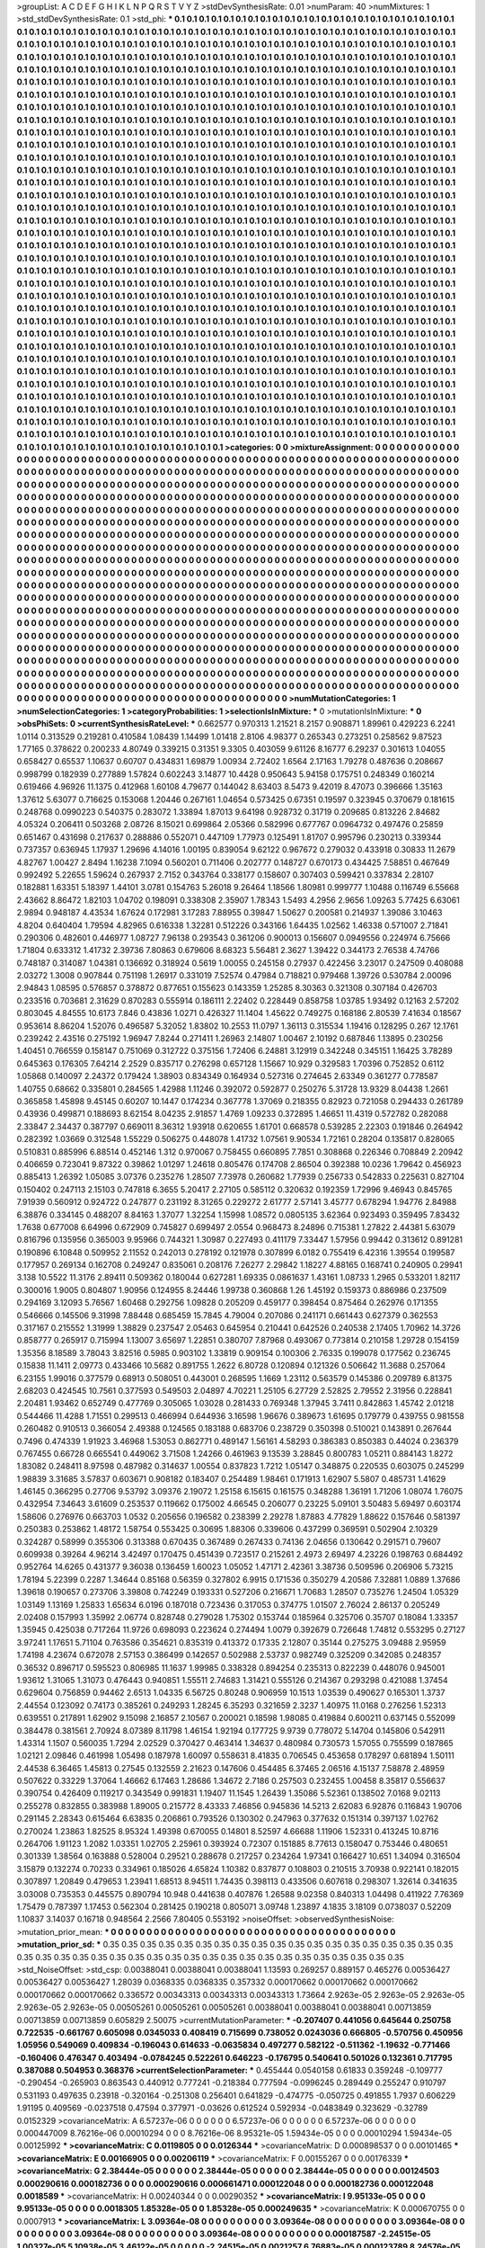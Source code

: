 >groupList:
A C D E F G H I K L
N P Q R S T V Y Z 
>stdDevSynthesisRate:
0.01 
>numParam:
40
>numMixtures:
1
>std_stdDevSynthesisRate:
0.1
>std_phi:
***
0.1 0.1 0.1 0.1 0.1 0.1 0.1 0.1 0.1 0.1
0.1 0.1 0.1 0.1 0.1 0.1 0.1 0.1 0.1 0.1
0.1 0.1 0.1 0.1 0.1 0.1 0.1 0.1 0.1 0.1
0.1 0.1 0.1 0.1 0.1 0.1 0.1 0.1 0.1 0.1
0.1 0.1 0.1 0.1 0.1 0.1 0.1 0.1 0.1 0.1
0.1 0.1 0.1 0.1 0.1 0.1 0.1 0.1 0.1 0.1
0.1 0.1 0.1 0.1 0.1 0.1 0.1 0.1 0.1 0.1
0.1 0.1 0.1 0.1 0.1 0.1 0.1 0.1 0.1 0.1
0.1 0.1 0.1 0.1 0.1 0.1 0.1 0.1 0.1 0.1
0.1 0.1 0.1 0.1 0.1 0.1 0.1 0.1 0.1 0.1
0.1 0.1 0.1 0.1 0.1 0.1 0.1 0.1 0.1 0.1
0.1 0.1 0.1 0.1 0.1 0.1 0.1 0.1 0.1 0.1
0.1 0.1 0.1 0.1 0.1 0.1 0.1 0.1 0.1 0.1
0.1 0.1 0.1 0.1 0.1 0.1 0.1 0.1 0.1 0.1
0.1 0.1 0.1 0.1 0.1 0.1 0.1 0.1 0.1 0.1
0.1 0.1 0.1 0.1 0.1 0.1 0.1 0.1 0.1 0.1
0.1 0.1 0.1 0.1 0.1 0.1 0.1 0.1 0.1 0.1
0.1 0.1 0.1 0.1 0.1 0.1 0.1 0.1 0.1 0.1
0.1 0.1 0.1 0.1 0.1 0.1 0.1 0.1 0.1 0.1
0.1 0.1 0.1 0.1 0.1 0.1 0.1 0.1 0.1 0.1
0.1 0.1 0.1 0.1 0.1 0.1 0.1 0.1 0.1 0.1
0.1 0.1 0.1 0.1 0.1 0.1 0.1 0.1 0.1 0.1
0.1 0.1 0.1 0.1 0.1 0.1 0.1 0.1 0.1 0.1
0.1 0.1 0.1 0.1 0.1 0.1 0.1 0.1 0.1 0.1
0.1 0.1 0.1 0.1 0.1 0.1 0.1 0.1 0.1 0.1
0.1 0.1 0.1 0.1 0.1 0.1 0.1 0.1 0.1 0.1
0.1 0.1 0.1 0.1 0.1 0.1 0.1 0.1 0.1 0.1
0.1 0.1 0.1 0.1 0.1 0.1 0.1 0.1 0.1 0.1
0.1 0.1 0.1 0.1 0.1 0.1 0.1 0.1 0.1 0.1
0.1 0.1 0.1 0.1 0.1 0.1 0.1 0.1 0.1 0.1
0.1 0.1 0.1 0.1 0.1 0.1 0.1 0.1 0.1 0.1
0.1 0.1 0.1 0.1 0.1 0.1 0.1 0.1 0.1 0.1
0.1 0.1 0.1 0.1 0.1 0.1 0.1 0.1 0.1 0.1
0.1 0.1 0.1 0.1 0.1 0.1 0.1 0.1 0.1 0.1
0.1 0.1 0.1 0.1 0.1 0.1 0.1 0.1 0.1 0.1
0.1 0.1 0.1 0.1 0.1 0.1 0.1 0.1 0.1 0.1
0.1 0.1 0.1 0.1 0.1 0.1 0.1 0.1 0.1 0.1
0.1 0.1 0.1 0.1 0.1 0.1 0.1 0.1 0.1 0.1
0.1 0.1 0.1 0.1 0.1 0.1 0.1 0.1 0.1 0.1
0.1 0.1 0.1 0.1 0.1 0.1 0.1 0.1 0.1 0.1
0.1 0.1 0.1 0.1 0.1 0.1 0.1 0.1 0.1 0.1
0.1 0.1 0.1 0.1 0.1 0.1 0.1 0.1 0.1 0.1
0.1 0.1 0.1 0.1 0.1 0.1 0.1 0.1 0.1 0.1
0.1 0.1 0.1 0.1 0.1 0.1 0.1 0.1 0.1 0.1
0.1 0.1 0.1 0.1 0.1 0.1 0.1 0.1 0.1 0.1
0.1 0.1 0.1 0.1 0.1 0.1 0.1 0.1 0.1 0.1
0.1 0.1 0.1 0.1 0.1 0.1 0.1 0.1 0.1 0.1
0.1 0.1 0.1 0.1 0.1 0.1 0.1 0.1 0.1 0.1
0.1 0.1 0.1 0.1 0.1 0.1 0.1 0.1 0.1 0.1
0.1 0.1 0.1 0.1 0.1 0.1 0.1 0.1 0.1 0.1
0.1 0.1 0.1 0.1 0.1 0.1 0.1 0.1 0.1 0.1
0.1 0.1 0.1 0.1 0.1 0.1 0.1 0.1 0.1 0.1
0.1 0.1 0.1 0.1 0.1 0.1 0.1 0.1 0.1 0.1
0.1 0.1 0.1 0.1 0.1 0.1 0.1 0.1 0.1 0.1
0.1 0.1 0.1 0.1 0.1 0.1 0.1 0.1 0.1 0.1
0.1 0.1 0.1 0.1 0.1 0.1 0.1 0.1 0.1 0.1
0.1 0.1 0.1 0.1 0.1 0.1 0.1 0.1 0.1 0.1
0.1 0.1 0.1 0.1 0.1 0.1 0.1 0.1 0.1 0.1
0.1 0.1 0.1 0.1 0.1 0.1 0.1 0.1 0.1 0.1
0.1 0.1 0.1 0.1 0.1 0.1 0.1 0.1 0.1 0.1
0.1 0.1 0.1 0.1 0.1 0.1 0.1 0.1 0.1 0.1
0.1 0.1 0.1 0.1 0.1 0.1 0.1 0.1 0.1 0.1
0.1 0.1 0.1 0.1 0.1 0.1 0.1 0.1 0.1 0.1
0.1 0.1 0.1 0.1 0.1 0.1 0.1 0.1 0.1 0.1
0.1 0.1 0.1 0.1 0.1 0.1 0.1 0.1 0.1 0.1
0.1 0.1 0.1 0.1 0.1 0.1 0.1 0.1 0.1 0.1
0.1 0.1 0.1 0.1 0.1 0.1 0.1 0.1 0.1 0.1
0.1 0.1 0.1 0.1 0.1 0.1 0.1 0.1 0.1 0.1
0.1 0.1 0.1 0.1 0.1 0.1 0.1 0.1 0.1 0.1
0.1 0.1 0.1 0.1 0.1 0.1 0.1 0.1 0.1 0.1
0.1 0.1 0.1 0.1 0.1 0.1 0.1 0.1 0.1 0.1
0.1 0.1 0.1 0.1 0.1 0.1 0.1 0.1 0.1 0.1
0.1 0.1 0.1 0.1 0.1 0.1 0.1 0.1 0.1 0.1
0.1 0.1 0.1 0.1 0.1 0.1 0.1 0.1 0.1 0.1
0.1 0.1 0.1 0.1 0.1 0.1 0.1 0.1 0.1 0.1
0.1 0.1 0.1 0.1 0.1 0.1 0.1 0.1 0.1 0.1
0.1 0.1 0.1 0.1 0.1 0.1 0.1 0.1 0.1 0.1
0.1 0.1 0.1 0.1 0.1 0.1 0.1 0.1 0.1 0.1
0.1 0.1 0.1 0.1 0.1 0.1 0.1 0.1 0.1 0.1
0.1 0.1 0.1 0.1 0.1 0.1 0.1 0.1 0.1 0.1
0.1 0.1 0.1 0.1 0.1 0.1 0.1 0.1 0.1 0.1
0.1 0.1 0.1 0.1 0.1 0.1 0.1 0.1 0.1 0.1
0.1 0.1 0.1 0.1 0.1 0.1 0.1 0.1 0.1 0.1
0.1 0.1 0.1 0.1 0.1 0.1 0.1 0.1 0.1 0.1
0.1 0.1 0.1 0.1 0.1 0.1 0.1 0.1 0.1 0.1
0.1 0.1 0.1 0.1 0.1 0.1 0.1 0.1 0.1 0.1
0.1 0.1 0.1 0.1 0.1 0.1 0.1 0.1 0.1 0.1
0.1 0.1 0.1 0.1 0.1 0.1 0.1 0.1 0.1 0.1
0.1 0.1 0.1 0.1 0.1 0.1 0.1 0.1 0.1 0.1
0.1 0.1 0.1 0.1 0.1 0.1 0.1 0.1 0.1 0.1
0.1 0.1 0.1 0.1 0.1 0.1 0.1 0.1 0.1 0.1
0.1 0.1 0.1 0.1 0.1 0.1 0.1 0.1 0.1 0.1
0.1 0.1 0.1 0.1 0.1 0.1 0.1 0.1 0.1 0.1
0.1 0.1 0.1 0.1 0.1 0.1 0.1 0.1 0.1 0.1
0.1 0.1 0.1 0.1 0.1 0.1 0.1 0.1 0.1 0.1
0.1 0.1 0.1 0.1 0.1 0.1 0.1 0.1 0.1 0.1
0.1 0.1 0.1 0.1 0.1 0.1 0.1 0.1 0.1 0.1
0.1 0.1 0.1 0.1 0.1 0.1 0.1 0.1 0.1 0.1
0.1 0.1 0.1 0.1 0.1 0.1 0.1 0.1 0.1 0.1
0.1 0.1 0.1 0.1 0.1 0.1 0.1 0.1 0.1 0.1
0.1 0.1 0.1 0.1 0.1 0.1 0.1 0.1 0.1 0.1
0.1 0.1 0.1 0.1 0.1 0.1 0.1 0.1 0.1 0.1
0.1 0.1 0.1 0.1 0.1 0.1 0.1 0.1 0.1 0.1
0.1 0.1 0.1 0.1 0.1 0.1 0.1 0.1 0.1 0.1
0.1 0.1 0.1 0.1 0.1 0.1 0.1 0.1 0.1 0.1
0.1 0.1 0.1 0.1 0.1 0.1 0.1 0.1 0.1 0.1
0.1 0.1 0.1 0.1 0.1 0.1 0.1 0.1 0.1 0.1
0.1 0.1 0.1 0.1 0.1 0.1 0.1 0.1 0.1 0.1
0.1 0.1 0.1 0.1 0.1 0.1 0.1 0.1 0.1 0.1
0.1 0.1 0.1 0.1 0.1 0.1 0.1 0.1 0.1 0.1
0.1 0.1 0.1 0.1 0.1 0.1 0.1 0.1 0.1 0.1
0.1 0.1 0.1 0.1 0.1 0.1 0.1 0.1 0.1 0.1
0.1 0.1 0.1 0.1 0.1 0.1 0.1 0.1 0.1 0.1
0.1 0.1 0.1 0.1 0.1 0.1 0.1 0.1 0.1 0.1
0.1 0.1 0.1 0.1 0.1 0.1 0.1 0.1 0.1 0.1
0.1 0.1 0.1 0.1 0.1 0.1 0.1 0.1 0.1 0.1
0.1 0.1 0.1 0.1 0.1 0.1 0.1 0.1 0.1 0.1
0.1 0.1 0.1 0.1 0.1 0.1 0.1 0.1 0.1 0.1
0.1 0.1 0.1 0.1 0.1 0.1 0.1 0.1 0.1 0.1
0.1 0.1 0.1 0.1 0.1 0.1 0.1 0.1 0.1 0.1
0.1 0.1 0.1 0.1 0.1 0.1 0.1 0.1 0.1 0.1
0.1 0.1 0.1 0.1 0.1 0.1 0.1 0.1 0.1 0.1
0.1 0.1 0.1 0.1 0.1 0.1 0.1 0.1 
>categories:
0 0
>mixtureAssignment:
0 0 0 0 0 0 0 0 0 0 0 0 0 0 0 0 0 0 0 0 0 0 0 0 0 0 0 0 0 0 0 0 0 0 0 0 0 0 0 0 0 0 0 0 0 0 0 0 0 0
0 0 0 0 0 0 0 0 0 0 0 0 0 0 0 0 0 0 0 0 0 0 0 0 0 0 0 0 0 0 0 0 0 0 0 0 0 0 0 0 0 0 0 0 0 0 0 0 0 0
0 0 0 0 0 0 0 0 0 0 0 0 0 0 0 0 0 0 0 0 0 0 0 0 0 0 0 0 0 0 0 0 0 0 0 0 0 0 0 0 0 0 0 0 0 0 0 0 0 0
0 0 0 0 0 0 0 0 0 0 0 0 0 0 0 0 0 0 0 0 0 0 0 0 0 0 0 0 0 0 0 0 0 0 0 0 0 0 0 0 0 0 0 0 0 0 0 0 0 0
0 0 0 0 0 0 0 0 0 0 0 0 0 0 0 0 0 0 0 0 0 0 0 0 0 0 0 0 0 0 0 0 0 0 0 0 0 0 0 0 0 0 0 0 0 0 0 0 0 0
0 0 0 0 0 0 0 0 0 0 0 0 0 0 0 0 0 0 0 0 0 0 0 0 0 0 0 0 0 0 0 0 0 0 0 0 0 0 0 0 0 0 0 0 0 0 0 0 0 0
0 0 0 0 0 0 0 0 0 0 0 0 0 0 0 0 0 0 0 0 0 0 0 0 0 0 0 0 0 0 0 0 0 0 0 0 0 0 0 0 0 0 0 0 0 0 0 0 0 0
0 0 0 0 0 0 0 0 0 0 0 0 0 0 0 0 0 0 0 0 0 0 0 0 0 0 0 0 0 0 0 0 0 0 0 0 0 0 0 0 0 0 0 0 0 0 0 0 0 0
0 0 0 0 0 0 0 0 0 0 0 0 0 0 0 0 0 0 0 0 0 0 0 0 0 0 0 0 0 0 0 0 0 0 0 0 0 0 0 0 0 0 0 0 0 0 0 0 0 0
0 0 0 0 0 0 0 0 0 0 0 0 0 0 0 0 0 0 0 0 0 0 0 0 0 0 0 0 0 0 0 0 0 0 0 0 0 0 0 0 0 0 0 0 0 0 0 0 0 0
0 0 0 0 0 0 0 0 0 0 0 0 0 0 0 0 0 0 0 0 0 0 0 0 0 0 0 0 0 0 0 0 0 0 0 0 0 0 0 0 0 0 0 0 0 0 0 0 0 0
0 0 0 0 0 0 0 0 0 0 0 0 0 0 0 0 0 0 0 0 0 0 0 0 0 0 0 0 0 0 0 0 0 0 0 0 0 0 0 0 0 0 0 0 0 0 0 0 0 0
0 0 0 0 0 0 0 0 0 0 0 0 0 0 0 0 0 0 0 0 0 0 0 0 0 0 0 0 0 0 0 0 0 0 0 0 0 0 0 0 0 0 0 0 0 0 0 0 0 0
0 0 0 0 0 0 0 0 0 0 0 0 0 0 0 0 0 0 0 0 0 0 0 0 0 0 0 0 0 0 0 0 0 0 0 0 0 0 0 0 0 0 0 0 0 0 0 0 0 0
0 0 0 0 0 0 0 0 0 0 0 0 0 0 0 0 0 0 0 0 0 0 0 0 0 0 0 0 0 0 0 0 0 0 0 0 0 0 0 0 0 0 0 0 0 0 0 0 0 0
0 0 0 0 0 0 0 0 0 0 0 0 0 0 0 0 0 0 0 0 0 0 0 0 0 0 0 0 0 0 0 0 0 0 0 0 0 0 0 0 0 0 0 0 0 0 0 0 0 0
0 0 0 0 0 0 0 0 0 0 0 0 0 0 0 0 0 0 0 0 0 0 0 0 0 0 0 0 0 0 0 0 0 0 0 0 0 0 0 0 0 0 0 0 0 0 0 0 0 0
0 0 0 0 0 0 0 0 0 0 0 0 0 0 0 0 0 0 0 0 0 0 0 0 0 0 0 0 0 0 0 0 0 0 0 0 0 0 0 0 0 0 0 0 0 0 0 0 0 0
0 0 0 0 0 0 0 0 0 0 0 0 0 0 0 0 0 0 0 0 0 0 0 0 0 0 0 0 0 0 0 0 0 0 0 0 0 0 0 0 0 0 0 0 0 0 0 0 0 0
0 0 0 0 0 0 0 0 0 0 0 0 0 0 0 0 0 0 0 0 0 0 0 0 0 0 0 0 0 0 0 0 0 0 0 0 0 0 0 0 0 0 0 0 0 0 0 0 0 0
0 0 0 0 0 0 0 0 0 0 0 0 0 0 0 0 0 0 0 0 0 0 0 0 0 0 0 0 0 0 0 0 0 0 0 0 0 0 0 0 0 0 0 0 0 0 0 0 0 0
0 0 0 0 0 0 0 0 0 0 0 0 0 0 0 0 0 0 0 0 0 0 0 0 0 0 0 0 0 0 0 0 0 0 0 0 0 0 0 0 0 0 0 0 0 0 0 0 0 0
0 0 0 0 0 0 0 0 0 0 0 0 0 0 0 0 0 0 0 0 0 0 0 0 0 0 0 0 0 0 0 0 0 0 0 0 0 0 0 0 0 0 0 0 0 0 0 0 0 0
0 0 0 0 0 0 0 0 0 0 0 0 0 0 0 0 0 0 0 0 0 0 0 0 0 0 0 0 0 0 0 0 0 0 0 0 0 0 0 0 0 0 0 0 0 0 0 0 0 0
0 0 0 0 0 0 0 0 0 0 0 0 0 0 0 0 0 0 0 0 0 0 0 0 0 0 0 0 
>numMutationCategories:
1
>numSelectionCategories:
1
>categoryProbabilities:
1 
>selectionIsInMixture:
***
0 
>mutationIsInMixture:
***
0 
>obsPhiSets:
0
>currentSynthesisRateLevel:
***
0.662577 0.970313 1.21521 8.2157 0.908871 1.89961 0.429223 6.2241 1.0114 0.313529
0.219281 0.410584 1.08439 1.14499 1.01418 2.8106 4.98377 0.265343 0.273251 0.258562
9.87523 1.77165 0.378622 0.200233 4.80749 0.339215 0.31351 9.3305 0.403059 9.61126
8.16777 6.29237 0.301613 1.04055 0.658427 0.65537 1.10637 0.60707 0.434831 1.69879
1.00934 2.72402 1.6564 2.17163 1.79278 0.487636 0.208667 0.998799 0.182939 0.277889
1.57824 0.602243 3.14877 10.4428 0.950643 5.94158 0.175751 0.248349 0.160214 0.619466
4.96926 11.1375 0.412968 1.60108 4.79677 0.144042 8.63403 8.5473 9.42019 8.47073
0.396666 1.35163 1.37612 5.63077 0.716625 0.153068 1.20446 0.267161 1.04654 0.573425
0.67351 0.19597 0.323945 0.370679 0.181615 0.248768 0.0990223 0.540375 0.283072 1.33894
1.87013 9.64198 0.928732 0.31719 0.209685 0.813226 2.84682 4.05324 0.206411 0.503268
2.08726 8.15021 0.699864 2.05366 0.582996 0.677767 0.0964732 0.497476 0.25859 0.651467
0.431698 0.217637 0.288886 0.552071 0.447109 1.77973 0.125491 1.81707 0.995796 0.230213
0.339344 0.737357 0.636945 1.17937 1.29696 4.14016 1.00195 0.839054 9.62122 0.967672
0.279032 0.433918 0.30833 11.2679 4.82767 1.00427 2.8494 1.16238 7.1094 0.560201
0.711406 0.202777 0.148727 0.670173 0.434425 7.58851 0.467649 0.992492 5.22655 1.59624
0.267937 2.7152 0.343764 0.338177 0.158607 0.307403 0.599421 0.337834 2.28107 0.182881
1.63351 5.18397 1.44101 3.0781 0.154763 5.26018 9.26464 1.18566 1.80981 0.999777
1.10488 0.116749 6.55668 2.43662 8.86472 1.82103 1.04702 0.198091 0.338308 2.35907
1.78343 1.5493 4.2956 2.9656 1.09263 5.77425 6.63061 2.9894 0.948187 4.43534
1.67624 0.172981 3.17283 7.88955 0.39847 1.50627 0.200581 0.214937 1.39086 3.10463
4.8204 0.640404 1.79594 4.82965 0.616338 1.32281 0.512226 0.343166 1.64435 1.02562
1.46338 0.571007 2.71841 0.290306 0.482601 0.446977 1.08727 7.96138 0.293543 0.361206
0.900013 0.156607 0.0949556 0.224974 6.75666 1.71804 0.633312 1.41732 2.39736 7.80863
0.679606 8.68323 5.56481 2.3627 1.39422 0.344173 2.76538 4.74766 0.748187 0.314087
1.04381 0.136692 0.318924 0.5619 1.00055 0.245158 0.27937 0.422456 3.23017 0.247509
0.408088 2.03272 1.3008 0.907844 0.751198 1.26917 0.331019 7.52574 0.47984 0.718821
0.979468 1.39726 0.530784 2.00096 2.94843 1.08595 0.576857 0.378872 0.877651 0.155623
0.143359 1.25285 8.30363 0.321308 0.307184 0.426703 0.233516 0.703681 2.31629 0.870283
0.555914 0.186111 2.22402 0.228449 0.858758 1.03785 1.93492 0.12163 2.57202 0.803045
4.84555 10.6173 7.846 0.43836 1.0271 0.426327 11.1404 1.45622 0.749275 0.168186
2.80539 7.41634 0.18567 0.953614 8.86204 1.52076 0.496587 5.32052 1.83802 10.2553
11.0797 1.36113 0.315534 1.19416 0.128295 0.267 12.1761 0.239242 2.43516 0.275192
1.96947 7.8244 0.271411 1.26963 2.14807 1.00467 2.10192 0.687846 1.13895 0.230256
1.40451 0.766559 0.158147 0.751069 0.312722 0.375156 1.72406 6.24881 3.12919 0.342248
0.345151 1.16425 3.78289 0.645363 0.176305 7.64214 2.2529 0.835717 0.276298 0.657128
1.15667 10.929 0.329583 1.70396 0.752852 0.6112 1.05868 0.140097 2.24372 0.179424
1.38903 0.834349 0.164934 0.527316 0.274645 2.63349 0.361277 0.778587 1.40755 0.68662
0.335801 0.284565 1.42988 1.11246 0.392072 0.592877 0.250276 5.31728 13.9329 8.04438
1.2661 0.365858 1.45898 9.45145 0.60207 10.1447 0.174234 0.367778 1.37069 0.218355
0.82923 0.721058 0.294433 0.261789 0.43936 0.499871 0.188693 8.62154 8.04235 2.91857
1.4769 1.09233 0.372895 1.46651 11.4319 0.572782 0.282088 2.33847 2.34437 0.387797
0.669011 8.36312 1.93918 0.620655 1.61701 0.668578 0.539285 2.22303 0.191846 0.264942
0.282392 1.03669 0.312548 1.55229 0.506275 0.448078 1.41732 1.07561 9.90534 1.72161
0.28204 0.135817 0.828065 0.510831 0.885996 6.88514 0.452146 1.312 0.970067 0.758455
0.660895 7.7851 0.308868 0.226346 0.708849 2.20942 0.406659 0.723041 9.87322 0.39862
1.01297 1.24618 0.805476 0.174708 2.86504 0.392388 10.0236 1.79642 0.456923 0.885413
1.26392 1.05085 3.07376 0.235276 1.28507 7.73978 0.260682 1.77939 0.256733 0.542833
0.225631 0.827104 0.150402 0.247113 2.15103 0.747818 6.3655 5.20417 2.27105 0.585112
0.320632 0.192359 1.72996 9.46943 0.845765 7.91939 0.560912 0.924722 0.247877 0.231192
8.31265 0.229272 2.61777 2.57141 3.45777 0.678294 1.94776 2.84988 6.38876 0.334145
0.488207 8.84163 1.37077 1.32254 1.15998 1.08572 0.0805135 3.62364 0.923493 0.359495
7.83432 1.7638 0.677008 6.64996 0.672909 0.745827 0.699497 2.0554 0.968473 8.24896
0.715381 1.27822 2.44381 5.63079 0.816796 0.135956 0.365003 9.95966 0.744321 1.30987
0.227493 0.411179 7.33447 1.57956 0.99442 0.313612 0.891281 0.190896 6.10848 0.509952
2.11552 0.242013 0.278192 0.121978 0.307899 6.0182 0.755419 6.42316 1.39554 0.199587
0.177957 0.269134 0.162708 0.249247 0.835061 0.208176 7.26277 2.29842 1.18227 4.88165
0.168741 0.240905 0.29941 3.138 10.5522 11.3176 2.89411 0.509362 0.180044 0.627281
1.69335 0.0861637 1.43161 1.08733 1.2965 0.533201 1.82117 0.300016 1.9005 0.804807
1.90956 0.124955 8.24446 1.99738 0.360868 1.26 1.45192 0.159373 0.886986 0.237509
0.294169 3.12093 5.76567 1.60468 0.292756 1.09828 0.205209 0.459177 0.398454 0.875464
0.262976 0.171355 0.546666 0.145506 9.31998 7.88448 0.685459 15.7845 4.79004 0.207086
0.241171 0.661443 0.627379 0.362553 0.317167 0.215552 1.31999 1.38829 0.237547 2.05463
0.645954 0.210441 0.642526 0.240538 2.17405 1.70962 14.3726 0.858777 0.265917 0.715994
1.13007 3.65697 1.22851 0.380707 7.87968 0.493067 0.773814 0.210158 1.29728 0.154159
1.35356 8.18589 3.78043 3.82516 0.5985 0.903102 1.33819 0.909154 0.100306 2.76335
0.199078 0.177562 0.236745 0.15838 11.1411 2.09773 0.433466 10.5682 0.891755 1.2622
6.80728 0.120894 0.121326 0.506642 11.3688 0.257064 6.23155 1.99016 0.377579 0.68913
0.508051 0.443001 0.268595 1.1669 1.23112 0.563579 0.145386 0.209789 6.81375 2.68203
0.424545 10.7561 0.377593 0.549503 2.04897 4.70221 1.25105 6.27729 2.52825 2.79552
2.31956 0.228841 2.20481 1.93462 0.652749 0.477769 0.305065 1.03028 0.281433 0.769348
1.37945 3.7411 0.842863 1.45742 2.01218 0.544466 11.4288 1.71551 0.299513 0.466994
0.644936 3.16598 1.96676 0.389673 1.61695 0.179779 0.439755 0.981558 0.260482 0.910513
0.366054 2.49388 0.124565 0.183188 0.683706 0.238729 0.350398 0.510021 0.143891 0.267644
0.7496 0.474339 1.91923 3.46968 1.53053 0.862771 0.489147 1.56161 4.58293 0.386383
0.850383 0.44024 0.236379 0.767455 0.66728 0.665541 0.449062 3.71508 1.24266 0.461963
9.13539 3.28845 0.800783 1.05211 0.884143 1.8272 1.83082 0.248411 8.97598 0.487982
0.314637 1.00554 0.837823 1.7212 1.05147 0.348875 0.220535 0.603075 0.245299 1.98839
3.31685 3.57837 0.603671 0.908182 0.183407 0.254489 1.98461 0.171913 1.62907 5.5807
0.485731 1.41629 1.46145 0.366295 0.27706 9.53792 3.09376 2.19072 1.25158 6.15615
0.161575 0.348288 1.36191 1.71206 1.08074 1.76075 0.432954 7.34643 3.61609 0.253537
0.119662 0.175002 4.66545 0.206077 0.23225 5.09101 3.50483 5.69497 0.603174 1.58606
0.276976 0.663703 1.0532 0.205656 0.196582 0.238399 2.29278 1.87883 4.77829 1.88622
0.157646 0.581397 0.250383 0.253862 1.48172 1.58754 0.553425 0.30695 1.88306 0.339606
0.437299 0.369591 0.502904 2.10329 0.324287 0.58999 0.355306 0.313388 0.670435 0.367489
0.267433 0.74136 2.04656 0.130642 0.291571 0.79607 0.609938 0.39264 4.96214 3.42497
0.170475 0.451439 0.723517 0.215261 2.4973 2.69497 4.23226 0.198763 0.684492 0.952764
14.6265 0.431377 9.36038 0.136459 1.60023 1.05052 1.47171 2.42361 3.38736 0.509596
0.206906 5.73215 1.78194 5.22399 0.2287 1.34644 0.85168 0.56359 0.327802 6.9915
0.171536 0.350279 4.20586 7.32881 1.0889 1.37686 1.39618 0.190657 0.273706 3.39808
0.742249 0.193331 0.527206 0.216671 1.70683 1.28507 0.735276 1.24504 1.05329 1.03149
1.13169 1.25833 1.65634 6.0196 0.187018 0.723436 0.317053 0.374775 1.01507 2.76024
2.86137 0.205249 2.02408 0.157993 1.35992 2.06774 0.828748 0.279028 1.75302 0.153744
0.185964 0.325706 0.35707 0.18084 1.33357 1.35945 0.425038 0.717264 11.9726 0.698093
0.223624 0.274494 1.0079 0.392679 0.726648 1.74812 0.553295 0.27127 3.97241 1.17651
5.71104 0.763586 0.354621 0.835319 0.413372 0.17335 2.12807 0.35144 0.275275 3.09488
2.95959 1.74198 4.23674 0.672078 2.57153 0.386499 0.142657 0.502988 2.53737 0.982749
0.325209 0.342085 0.248357 0.36532 0.896717 0.595523 0.806985 11.1637 1.99985 0.338328
0.894254 0.235313 0.822239 0.448076 0.945001 1.93612 1.31065 1.31073 0.476443 0.940851
1.55511 2.74683 1.31421 0.555126 0.214367 0.293298 0.421088 1.37454 0.629604 0.756859
0.94462 2.6513 1.04335 6.56725 0.80248 0.906959 10.1513 1.03539 0.490627 0.165301
1.3737 2.44554 0.123092 0.74173 0.385261 0.249293 1.28245 6.35293 0.321659 2.3237
1.40975 11.0168 0.276256 1.52313 0.639551 0.217891 1.62902 9.15098 2.16857 2.10567
0.200021 0.18598 1.98085 0.419884 0.600211 0.637145 0.552099 0.384478 0.381561 2.70924
8.07389 8.11798 1.46154 1.92194 0.177725 9.9739 0.778072 5.14704 0.145806 0.542911
1.43314 1.1507 0.560035 1.7294 2.02529 0.370427 0.463414 1.34637 0.480984 0.730573
1.57055 0.755599 0.187865 1.02121 2.09846 0.461998 1.05498 0.187978 1.60097 0.558631
8.41835 0.706545 0.453658 0.178297 0.681894 1.50111 2.44538 6.36465 1.45813 0.27545
0.132559 2.21623 0.147606 0.454485 6.37465 2.06516 4.15137 7.58878 2.48959 0.507622
0.33229 1.37064 1.46662 6.17463 1.28686 1.34672 2.7186 0.257503 0.232455 1.00458
8.35817 0.556637 0.390754 0.426409 0.119217 0.343549 0.991831 1.19407 11.1545 1.26439
1.35086 5.52361 0.138502 7.0168 9.02113 0.255278 0.832855 0.383988 1.89005 0.215772
8.43333 7.46856 0.945836 14.5213 2.62083 6.92876 0.116843 1.90706 0.291145 2.28343
0.615464 6.63835 0.206861 0.793526 0.130302 0.247963 0.377632 0.151314 0.397137 1.02762
0.270024 1.23863 1.82525 8.95324 1.49398 0.670055 0.14801 8.52597 4.66688 1.11906
1.52331 0.413245 10.8716 0.264706 1.91123 1.2082 1.03351 1.02705 2.25961 0.393924
0.72307 0.151885 8.77613 0.158047 0.753446 0.480651 0.301339 1.38564 0.163888 0.528004
0.29521 0.288678 0.217257 0.234264 1.97341 0.166427 10.651 1.34094 0.316504 3.15879
0.132274 0.70233 0.334961 0.185026 4.65824 1.10382 0.837877 0.108803 0.210515 3.70938
0.922141 0.182015 0.307897 1.20849 0.479653 1.23941 1.68513 8.94511 1.74435 0.398113
0.433506 0.607618 0.298307 1.32614 0.341635 3.03008 0.735353 0.445575 0.890794 10.948
0.441638 0.407876 1.26588 9.02358 0.840313 1.04498 0.411922 7.76369 1.75479 0.787397
1.17453 0.562304 0.281425 0.190218 0.805071 3.09748 1.23897 4.1835 3.18109 0.0738037
0.52209 1.10837 3.14037 0.16718 0.948564 2.2566 7.80405 0.553192 
>noiseOffset:
>observedSynthesisNoise:
>mutation_prior_mean:
***
0 0 0 0 0 0 0 0 0 0
0 0 0 0 0 0 0 0 0 0
0 0 0 0 0 0 0 0 0 0
0 0 0 0 0 0 0 0 0 0
>mutation_prior_sd:
***
0.35 0.35 0.35 0.35 0.35 0.35 0.35 0.35 0.35 0.35
0.35 0.35 0.35 0.35 0.35 0.35 0.35 0.35 0.35 0.35
0.35 0.35 0.35 0.35 0.35 0.35 0.35 0.35 0.35 0.35
0.35 0.35 0.35 0.35 0.35 0.35 0.35 0.35 0.35 0.35
>std_NoiseOffset:
>std_csp:
0.00388041 0.00388041 0.00388041 1.13593 0.269257 0.889157 0.465276 0.00536427 0.00536427 0.00536427
1.28039 0.0368335 0.0368335 0.357332 0.000170662 0.000170662 0.000170662 0.000170662 0.000170662 0.336572
0.00343313 0.00343313 0.00343313 1.73664 2.9263e-05 2.9263e-05 2.9263e-05 2.9263e-05 2.9263e-05 0.00505261
0.00505261 0.00505261 0.00388041 0.00388041 0.00388041 0.00713859 0.00713859 0.00713859 0.605829 2.50075
>currentMutationParameter:
***
-0.207407 0.441056 0.645644 0.250758 0.722535 -0.661767 0.605098 0.0345033 0.408419 0.715699
0.738052 0.0243036 0.666805 -0.570756 0.450956 1.05956 0.549069 0.409834 -0.196043 0.614633
-0.0635834 0.497277 0.582122 -0.511362 -1.19632 -0.771466 -0.160406 0.476347 0.403494 -0.0784245
0.522261 0.646223 -0.176795 0.540641 0.501026 0.132361 0.717795 0.387088 0.504953 0.368376
>currentSelectionParameter:
***
0.455444 0.0540158 0.61833 0.359248 -0.109777 -0.290454 -0.265903 0.863543 0.440912 0.777241
-0.218384 0.777594 -0.0996245 0.289449 0.255247 0.910797 0.531193 0.497635 0.23918 -0.320164
-0.251308 0.256401 0.641829 -0.474775 -0.050725 0.491855 1.7937 0.606229 1.91195 0.409569
-0.0237518 0.47594 0.377971 -0.03626 0.612524 0.592934 -0.0483849 0.323629 -0.32789 0.0152329
>covarianceMatrix:
A
6.57237e-06	0	0	0	0	0	
0	6.57237e-06	0	0	0	0	
0	0	6.57237e-06	0	0	0	
0	0	0	0.000447009	8.76216e-06	0.00010294	
0	0	0	8.76216e-06	8.95321e-05	1.59434e-05	
0	0	0	0.00010294	1.59434e-05	0.00125992	
***
>covarianceMatrix:
C
0.0119805	0	
0	0.0126344	
***
>covarianceMatrix:
D
0.000898537	0	
0	0.00101465	
***
>covarianceMatrix:
E
0.00166905	0	
0	0.00206119	
***
>covarianceMatrix:
F
0.00155267	0	
0	0.00176339	
***
>covarianceMatrix:
G
2.38444e-05	0	0	0	0	0	
0	2.38444e-05	0	0	0	0	
0	0	2.38444e-05	0	0	0	
0	0	0	0.00124503	0.000290616	0.000182736	
0	0	0	0.000290616	0.000661471	0.000122048	
0	0	0	0.000182736	0.000122048	0.0018589	
***
>covarianceMatrix:
H
0.00240344	0	
0	0.00290352	
***
>covarianceMatrix:
I
9.95133e-05	0	0	0	
0	9.95133e-05	0	0	
0	0	0.0018305	1.85328e-05	
0	0	1.85328e-05	0.000249635	
***
>covarianceMatrix:
K
0.000670755	0	
0	0.0007913	
***
>covarianceMatrix:
L
3.09364e-08	0	0	0	0	0	0	0	0	0	
0	3.09364e-08	0	0	0	0	0	0	0	0	
0	0	3.09364e-08	0	0	0	0	0	0	0	
0	0	0	3.09364e-08	0	0	0	0	0	0	
0	0	0	0	3.09364e-08	0	0	0	0	0	
0	0	0	0	0	0.000187587	-2.24515e-05	1.00327e-05	5.10938e-05	3.46122e-05	
0	0	0	0	0	-2.24515e-05	0.0021257	6.76883e-05	0.000123789	8.24576e-05	
0	0	0	0	0	1.00327e-05	6.76883e-05	0.000536348	4.6898e-05	2.57774e-05	
0	0	0	0	0	5.10938e-05	0.000123789	4.6898e-05	0.000361471	4.11006e-05	
0	0	0	0	0	3.46122e-05	8.24576e-05	2.57774e-05	4.11006e-05	8.15822e-05	
***
>covarianceMatrix:
N
0.00149756	0	
0	0.00172896	
***
>covarianceMatrix:
P
8.58398e-06	0	0	0	0	0	
0	8.58398e-06	0	0	0	0	
0	0	8.58398e-06	0	0	0	
0	0	0	0.000242083	0.000146715	0.000146517	
0	0	0	0.000146715	0.00111546	0.00018908	
0	0	0	0.000146517	0.00018908	0.00223892	
***
>covarianceMatrix:
Q
0.00772709	0	
0	0.00862597	
***
>covarianceMatrix:
R
1.72818e-10	0	0	0	0	0	0	0	0	0	
0	1.72818e-10	0	0	0	0	0	0	0	0	
0	0	1.72818e-10	0	0	0	0	0	0	0	
0	0	0	1.72818e-10	0	0	0	0	0	0	
0	0	0	0	1.72818e-10	0	0	0	0	0	
0	0	0	0	0	8.4753e-05	9.90924e-05	0.000103571	2.38341e-05	-6.83444e-05	
0	0	0	0	0	9.90924e-05	0.00059298	0.000327792	1.46479e-05	0.000289379	
0	0	0	0	0	0.000103571	0.000327792	0.00322428	0.000256594	0.00117466	
0	0	0	0	0	2.38341e-05	1.46479e-05	0.000256594	0.00164577	0.000203817	
0	0	0	0	0	-6.83444e-05	0.000289379	0.00117466	0.000203817	0.00260665	
***
>covarianceMatrix:
S
1.05652e-05	0	0	0	0	0	
0	1.05652e-05	0	0	0	0	
0	0	1.05652e-05	0	0	0	
0	0	0	0.000551985	8.85814e-05	0.000146956	
0	0	0	8.85814e-05	0.000143318	3.69836e-05	
0	0	0	0.000146956	3.69836e-05	0.00146769	
***
>covarianceMatrix:
T
6.57237e-06	0	0	0	0	0	
0	6.57237e-06	0	0	0	0	
0	0	6.57237e-06	0	0	0	
0	0	0	0.000406544	2.39739e-05	0.00013167	
0	0	0	2.39739e-05	9.42858e-05	5.11639e-05	
0	0	0	0.00013167	5.11639e-05	0.00150587	
***
>covarianceMatrix:
V
1.34821e-05	0	0	0	0	0	
0	1.34821e-05	0	0	0	0	
0	0	1.34821e-05	0	0	0	
0	0	0	0.000667067	2.33484e-05	0.000122186	
0	0	0	2.33484e-05	6.46423e-05	2.56417e-05	
0	0	0	0.000122186	2.56417e-05	0.000383452	
***
>covarianceMatrix:
Y
0.00359415	0	
0	0.00396964	
***
>covarianceMatrix:
Z
0.011127	0	
0	0.012377	
***
